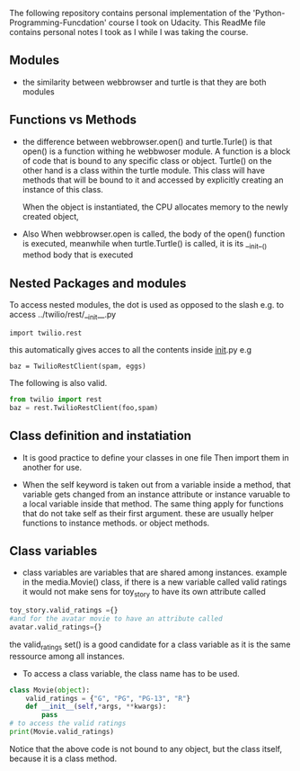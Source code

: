 The following repository contains personal implementation of the 'Python-Programming-Funcdation' course I took on Udacity.
This ReadMe file contains personal notes I took as I while I was taking the course. 

** Modules

- the similarity between webbrowser and turtle is that they are both modules

** Functions vs Methods

- the difference between webbrowser.open() and turtle.Turle() is 
  that open() is a function withing he webbwoser module. 
  A function is a block of code that is bound to any specific class or object.
  Turtle() on the other hand is a class within the turtle module.
  This class will have methods that will be bound to it and accessed by explicitly
  creating an instance of this class.
  
  When the object is instantiated, the CPU allocates memory to the newly created object,
  
- Also When webbrowser.open is called, the body of the open() function is executed,
  meanwhile when turtle.Turtle() is called, it is its __init__() method body that is executed

** Nested Packages and modules

To access nested modules, the dot is used as opposed to the slash
e.g. to access ../twilio/rest/__init__.py
#+begin_src python :session 
import twilio.rest
#+end_src

this automatically gives acces to all the contents inside __init__.py
e.g 
#+begin_src python :session 
baz = TwilioRestClient(spam, eggs)
#+end_src

The following is also valid.

#+begin_src python :session
from twilio import rest
baz = rest.TwilioRestClient(foo,spam)
#+end_src

** Class definition and instatiation
- It is good practice to define your classes in one file
  Then import them in another for use.

- When the self keyword is taken out from a variable inside a method, 
  that variable gets changed from an instance attribute or instance varuable to 
  a local variable inside that method. 
  The same thing apply for functions that do not take self as their first argument.
  these are usually helper functions to instance methods. or object methods.

** Class variables
- class variables are variables that are shared among instances.
  example in the media.Movie() class, if there is a new variable called valid ratings
  it would not make sens for toy_story to have its own attribute called 
#+begin_src python :session
toy_story.valid_ratings ={}
#and for the avatar movie to have an attribute called
avatar.valid_ratings={} 
#+end_src
  the valid_ratings set() is a good candidate for a class variable as it is the same ressource among
  all instances.

	- To access a class variable, the class name has to be used.
#+begin_src python :session
class Movie(object):
	valid_ratings = {"G", "PG", "PG-13", "R"}
	def __init__(self,*args, **kwargs):
		pass
# to access the valid ratings
print(Movie.valid_ratings)

#+end_src
  Notice that the above code is not bound to any object, but the class itself, because
it is a class method.
 
  
